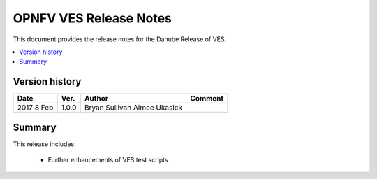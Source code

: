 .. This work is licensed under a
.. Creative Commons Attribution 4.0 International License.
.. http://creativecommons.org/licenses/by/4.0
.. (c) 2015-2017 AT&T Intellectual Property, Inc

=======================
OPNFV VES Release Notes
=======================

This document provides the release notes for the Danube Release of VES.

.. contents::
   :depth: 3
   :local:


Version history
---------------

+--------------------+--------------------+--------------------+--------------------+
| **Date**           | **Ver.**           | **Author**         | **Comment**        |
|                    |                    |                    |                    |
+--------------------+--------------------+--------------------+--------------------+
| 2017 8 Feb         | 1.0.0              | Bryan Sullivan     |                    |
|                    |                    | Aimee Ukasick      |                    |
+--------------------+--------------------+--------------------+--------------------+

Summary
-------

This release includes:

  * Further enhancements of VES test scripts

